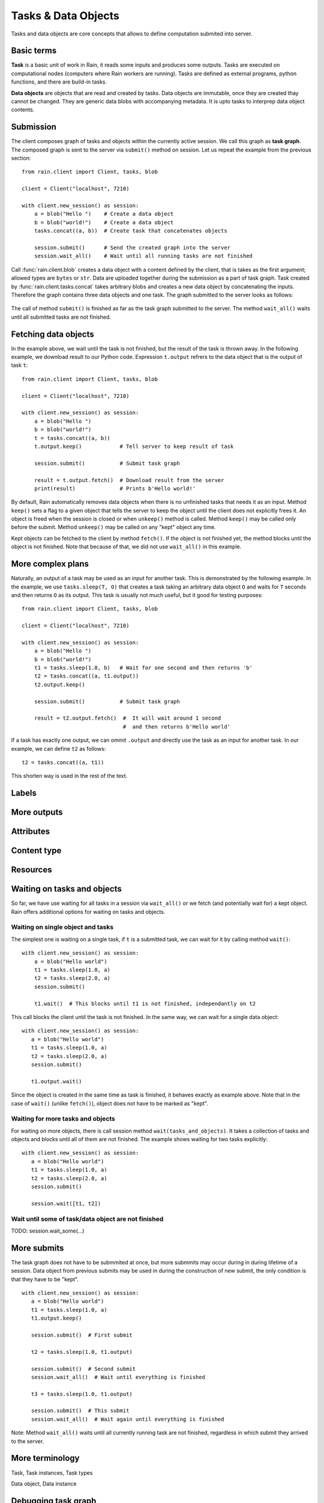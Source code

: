 .. _tasks-and-objs:

Tasks & Data Objects
********************

Tasks and data objects are core concepts that allows to define computation
submited into server.


Basic terms
===========

**Task** is a basic unit of work in Rain, it reads some inputs and produces
some outputs. Tasks are executed on computational nodes (computers where Rain
workers are running). Tasks are defined as external programs, python functions,
and there are build-in tasks.

**Data objects** are objects that are read and created by tasks. Data objects
are immutable, once they are created thay cannot be changed. They are generic
data blobs with accompanying metadata. It is upto tasks to interprep data object
contents.


Submission
==========

The client composes graph of tasks and objects within the currently active
session. We call this graph as **task graph**. The composed graph is sent to the
server via ``submit()`` method on session. Let us repeat the example from the
previous section::

  from rain.client import Client, tasks, blob

  client = Client("localhost", 7210)

  with client.new_session() as session:
      a = blob("Hello ")    # Create a data object
      b = blob("world!")    # Create a data object
      tasks.concat((a, b))  # Create task that concatenates objects

      session.submit()      # Send the created graph into the server
      session.wait_all()    # Wait until all running tasks are not finished      

Call :func:`rain.client.blob` creates a data object with a content defined by
the client, that is takes as the first argument; allowed types are ``bytes`` or
``str``. Data are uploaded together during the submission as a part of task
graph. Task created by :func:`rain.client.tasks.concat` takes arbitrary blobs
and creates a new data object by concatenating the inputs. Therefore the graph
contains three data objects and one task. The graph submitted to the server
looks as follows:

.. figure:: imgs/helloworld.svg
   :alt: Example of task graph

The call of method ``submit()`` is finished as far as the task graph submitted
to the server. The method ``wait_all()`` waits until all submitted tasks are not
finished.


Fetching data objects
=====================

In the example above, we wait until the task is not finished, but the result of
the task is thrown away. In the following example, we download result to our
Python code. Expression ``t.output`` refrers to the data object that is the
output of task ``t``::


  from rain.client import Client, tasks, blob

  client = Client("localhost", 7210)

  with client.new_session() as session:
      a = blob("Hello ")
      b = blob("world!")
      t = tasks.concat((a, b))
      t.output.keep()            # Tell server to keep result of task

      session.submit()           # Submit task graph

      result = t.output.fetch()  # Download result from the server
      print(result)              # Prints b'Hello world!'


By default, Rain automatically removes data objects when there is no unfinished
tasks that needs it as an input. Method ``keep()`` sets a flag to a given object
that tells the server to keep the object until the client does not explicitly
frees it. An object is freed when the session is closed or when ``unkeep()``
method is called. Method ``keep()`` may be called only before the submit. Method
``unkeep()`` may be called on any "kept" object any time.

Kept objects can be fetched to the client by method ``fetch()``. If the object
is not finished yet, the method blocks until the object is not finished. Note
that because of that, we did not use ``wait_all()`` in this example.


More complex plans
==================

Naturally, an output of a task may be used as an input for another task. This is
demonstrated by the following example. In the example, we use ``tasks.sleep(T,
O)`` that creates a task taking an arbitrary data object ``O`` and waits for
``T`` seconds and then returns ``O`` as its output. This task is usually not
much useful, but it good for testing purposes::

  from rain.client import Client, tasks, blob

  client = Client("localhost", 7210)

  with client.new_session() as session:
      a = blob("Hello ")
      b = blob("world!")
      t1 = tasks.sleep(1.0, b)   # Wait for one second and then returns 'b'
      t2 = tasks.concat((a, t1.output))
      t2.output.keep()

      session.submit()           # Submit task graph

      result = t2.output.fetch()  #  It will wait around 1 second
                                  #  and then returns b'Hello world'

If a task has exactly one output, we can ommit ``.output`` and directly use the task
as an input for another task. In our example, we can define ``t2`` as follows::

  t2 = tasks.concat((a, t1))

This shorten way is used in the rest of the text.


Labels
======


More outputs
============


Attributes
==========


Content type
============


Resources
=========


Waiting on tasks and objects
============================

So far, we have use waiting for all tasks in a session via ``wait_all()`` or we
fetch (and potentially wait for) a kept object. Rain offers additional options
for waiting on tasks and objects.


Waiting on single object and tasks
----------------------------------

The simplest one is waiting on a single task, if ``t`` is a submitted task, we
can wait for it by calling method ``wait()``::


  with client.new_session() as session:
      a = blob("Hello world")
      t1 = tasks.sleep(1.0, a)
      t2 = tasks.sleep(2.0, a)
      session.submit()

      t1.wait()  # This blocks until t1 is not finished, independantly on t2
 
This call blocks the client until the task is not finished. In the same way,
we can wait for a single data object::

   with client.new_session() as session:
      a = blob("Hello world")
      t1 = tasks.sleep(1.0, a)
      t2 = tasks.sleep(2.0, a)
      session.submit()

      t1.output.wait()

Since the object is created in the same time as task is finished, it behaves
exactly as example above. Note that in the case of ``wait()`` (unlike
``fetch()``), object does not have to be marked as "kept".


Waiting for more tasks and objects
----------------------------------

For waiting on more objects, there is call session method
``wait(tasks_and_objects)``. It takes a collection of tasks and objects and
blocks until all of them are not finished. The example shows waiting for two
tasks explicitly::

   with client.new_session() as session:
      a = blob("Hello world")
      t1 = tasks.sleep(1.0, a)
      t2 = tasks.sleep(2.0, a)
      session.submit()

      session.wait([t1, t2])


Wait until some of task/data object are not finished
------------------------------------------------------

TODO: session.wait_some(...)



More submits
============

The task graph does not have to be submmited at once, but more submmits may
occur during in during lifetime of a session. Data object from previous submits
may be used in during the construction of new submit, the only condition is that
they have to be "kept".

::

   with client.new_session() as session:
      a = blob("Hello world")
      t1 = tasks.sleep(1.0, a)
      t1.output.keep()

      session.submit()  # First submit

      t2 = tasks.sleep(1.0, t1.output)

      session.submit()  # Second submit
      session.wait_all()  # Wait until everything is finished

      t3 = tasks.sleep(1.0, t1.output)

      session.submit()  # This submit
      session.wait_all()  # Wait again until everything is finished

Note: Method ``wait_all()`` waits until all currently running task are not finished,
regardless in which submit they arrived to the server.


More terminology
================

Task, Task instances, Task types

Data object, Data instance


Debugging task graph
====================

Exporting graph to .dot
